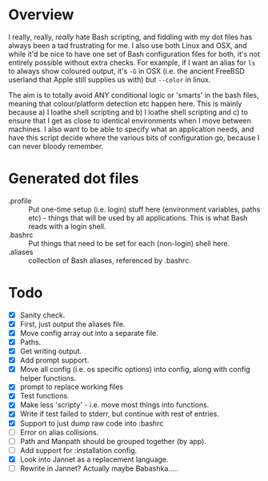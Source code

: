 * Overview

I really, really, /really/ hate Bash scripting, and fiddling with my dot
files has always been a tad frustrating for me.  I also use both Linux
and OSX, and while it'd be nice to have one set of Bash configuration
files for both, it's not entirely possible without extra checks.  For
example, if I want an alias for ~ls~ to always show coloured output,
it's ~-G~ in OSX (i.e. the ancient FreeBSD userland that Apple still
supplies us with) but ~--color~ in linux.

The aim is to totally avoid ANY conditional logic or 'smarts' in the
bash files, meaning that colour/platform detection etc happen
here. This is mainly because a) I loathe shell scripting and b) I
loathe shell scripting and c) to ensure that I get as close to
identical environments when I move between machines.  I also want to
be able to specify what an application needs, and have this script
decide where the various bits of configuration go, because I can never
bloody remember.

* Generated dot files
- .profile :: Put one-time setup (i.e. login) stuff here (environment
  variables, paths etc) - things that will be used by all
  applications.  This is what Bash reads with a login shell.
- .bashrc :: Put things that need to be set for each (non-login) shell here.
- .aliases :: collection of Bash aliases, referenced by .bashrc.

* Todo
- [X] Sanity check.
- [X] First, just output the aliases file.
- [X] Move config array out into a separate file.
- [X] Paths.
- [X] Get writing output.
- [X] Add prompt support.
- [X] Move all config (i.e. os specific options) into config, along with config helper functions.
- [X] prompt to replace working files
- [X] Test functions.
- [X] Make less 'scripty' - i.e. move most things into functions.
- [X] Write if test failed to stderr, but continue with rest of entries.
- [X] Support to just dump raw code into :bashrc
- [ ] Error on alias collisions.
- [ ] Path and Manpath should be grouped together (by app).
- [ ] Add support for :installation config.
- [X] Look into Jannet as a replacement language.
- [ ] Rewrite in Jannet?  Actually maybe Babashka.....
